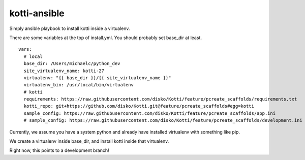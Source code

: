 kotti-ansible
=============

Simply ansible playbook to install kotti inside a virtualenv.

There are some variables at the top of install.yml. You should probably set base_dir at least.

::

  vars:
    # local
    base_dir: /Users/michaelc/python_dev
    site_virtualenv_name: kotti-27
    virtualenv: "{{ base_dir }}/{{ site_virtualenv_name }}"
    virtualenv_bin: /usr/local/bin/virtualenv
    # kotti
    requirements: https://raw.githubusercontent.com/disko/Kotti/feature/pcreate_scaffolds/requirements.txt
    kotti_repo: git+https://github.com/disko/Kotti.git@feature/pcreate_scaffolds#egg=kotti
    sample_config: https://raw.githubusercontent.com/disko/Kotti/feature/pcreate_scaffolds/app.ini
    # sample_config: https://raw.githubusercontent.com/disko/Kotti/feature/pcreate_scaffolds/development.ini


Currently, we assume you have a system python and already have installed virtualenv with something like pip.

We create a virtualenv inside base_dir, and install kotti inside that virtualenv.

Right now, this points to a development branch!
